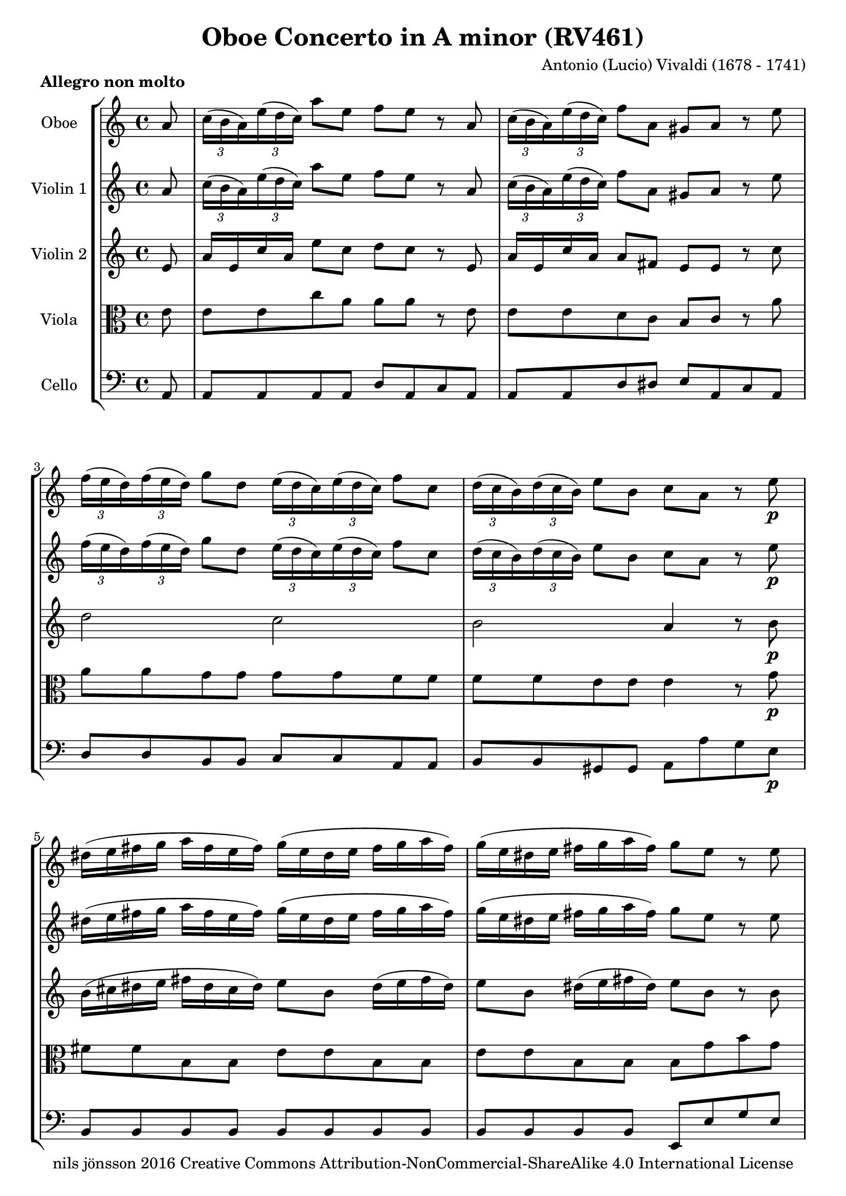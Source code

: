 % -*- coding: utf-8 -*-
\version "2.22.2"

%% additional definitions required by the score:
\language "english"


\header {
    title = "Oboe Concerto in A minor (RV461)"
    copyright =  "nils jönsson 2016 Creative Commons Attribution-NonCommercial-ShareAlike 4.0 International License"
    composer =  "Antonio (Lucio) Vivaldi (1678 - 1741)"
    encodingsoftware =  "Sibelius 7.0.0"
    encodingdate =  "2016-01-12"
    encodingdescription =  "Sibelius / MusicXML 2.0"
}

\layout {
    \context { \Score
        skipBars = ##t
        }
    }

DaCapo = \markup{ \bold\small {Da capo} }

Markup_MvI = { \time 4/4 \partial 8 r8 | s1*61 | r2. r8 -\DaCapo }

Solo_MvI = \relative a' {
    \time 4/4 \key c \major
    \partial 8 a8 | % 1
    \once \omit TupletBracket
    \times 2/3 { c16 ( b16 a16 ) }
    \once \omit TupletBracket
    \times 2/3  { e'16 ( d16 c16 ) }
    a'8 e8 f8 e8 r8 a,8 | % 2
    \once \omit TupletBracket
    \times 2/3  {
        c16 ( b16 a16 ) }
    \once \omit TupletBracket
    \times 2/3  {
        e'16 ( d16 c16 ) }
    f8 a,8 gs8 a8 r8 e'8 | % 3
    \once \omit TupletBracket
    \times 2/3  {
        f16 ( e16 d16 ) }
    \once \omit TupletBracket
    \times 2/3  {
        f16 ( e16 d16 ) }
    g8 d8 \once \omit TupletBracket
    \times 2/3  {
        e16 ( d16 c16 ) }
    \once \omit TupletBracket
    \times 2/3  {
        e16 ( d16 c16 ) }
    f8 c8 | % 4
    \once \omit TupletBracket
    \times 2/3  {
        d16 ( c16 b16 ) }
    \once \omit TupletBracket
    \times 2/3  {
        d16 ( c16 b16 ) }
    e8 b8 c8 a8 r8 e'8 -\p | % 5
    ds16 ( e16 fs16 g16 a16 fs16 e16 fs16 ) g16 ( e16 ds16 e16 fs16 g16
    a16 fs16 ) | % 6
    g16 ( e16 ds16 e16 fs16 g16 a16 fs16 ) g8 e8 r8 e8 | % 7
    cs16 ( d16 e16 f16 g16 e16 d16 e16 ) f16 ( d16 cs16 d16 e16 f16 g16
    e16 ) | % 8
    f16 ( d16 cs16 d16 e16 f16 g16 e16 ) f8 d8 r8 a8 -\f | % 9
    \once \omit TupletBracket
    \times 2/3  {
        b16 ( a16 g16 ) }
    \once \omit TupletBracket
    \times 2/3  {
        d'16 ( c16 b16 ) }
    g'8 g,8 \once \omit TupletBracket
    \times 2/3  {
        a16 ( g16 f16 ) }
    \once \omit TupletBracket
    \times 2/3  {
        c'16 ( b16 a16 ) }
    f'8 a,8 | \barNumberCheck #10
    \once \omit TupletBracket
    \times 2/3  {
        gs16 ( fs16 e16 ) }
    \once \omit TupletBracket
    \times 2/3  {
        b'16 ( a16 gs16 ) }
    e'8 b8 c16 c8 e16 c16 c8 e16 | % 11
    c16 c8 e16 c16 c8 e16 gs16 a16 b16 d,16 b16 c16 d16 gs,16 | % 12
    c8 a'8 b,8 gs'8 a4 \fermata -\markup{ \tiny {Fine} } r8 e8 -\markup{
        \tiny\italic {solo} } | % 13
    \once \omit TupletBracket
    \times 2/3  {
        c16 b16 a16 }
    \once \omit TupletBracket
    \times 2/3  {
        e'16 d16 c16 }
    a'8 e8 \once \omit TupletBracket
    \times 2/3  {
        f16 a16 g16 }
    \once \omit TupletBracket
    \times 2/3  {
        f16 e16 d16 }
    \once \omit TupletBracket
    \times 2/3  {
        f16 a16 g16 }
    \once \omit TupletBracket
    \times 2/3  {
        f16 e16 d16 }
    | % 14
    \once \omit TupletBracket
    \times 2/3  {
        e16 g16 f16 }
    \once \omit TupletBracket
    \times 2/3  {
        e16 d16 c16 }
    \once \omit TupletBracket
    \times 2/3  {
        e16 g16 f16 }
    \once \omit TupletBracket
    \times 2/3  {
        e16 d16 c16 }
    \once \omit TupletBracket
    \times 2/3  {
        d16 f16 e16 }
    \once \omit TupletBracket
    \times 2/3  {
        d16 c16 b16 }
    \once \omit TupletBracket
    \times 2/3  {
        d16 f16 e16 }
    \once \omit TupletBracket
    \times 2/3  {
        d16 c16 b16 }
    | % 15
    c8 a8 r8 e'8 \once \omit TupletBracket
    \times 2/3  {
        c16 b16 a16 }
    \once \omit TupletBracket
    \times 2/3  {
        e'16 d16 c16 }
    a'8 e8 | % 16
    \once \omit TupletBracket
    \times 2/3  {
        f16 g16 a16 }
    a8 r8 d,8 \once \omit TupletBracket
    \times 2/3  {
        e16 f16 g16 }
    g8 r8 c,8 | % 17
    \once \omit TupletBracket
    \times 2/3  {
        d16 e16 f16 }
    f8 r8 b,8 c16 a16 a'4. ( | % 18
    a16 ) g16 fs16 e16 fs16 e16 ds16 cs16 ds16 b16 b'4. ( | % 19
    b16 ) a16 g16 fs16 g16 fs16 e16 ds16 e16 g16 fs8 ( fs16 ) a16 g16 fs16
    | \barNumberCheck #20
    g16 e16 ds8 ( ds16 ) fs16 e16 ds16 e16 c16 b8 ( b16 ) a16 g16 fs16 | % 21
    g8 e8 r4 r2 | % 22
    d'16 e16 f16 g16 a16 f16 e16 d16 g,16 a16 bf16 c16 d16 bf16 a16 g16
    | % 23
    c16 d16 e16 f16 g16 e16 d16 c16 f,16 g16 a16 bf16 c16 a16 g16 f16 | % 24
    bf16 c16 d16 e16 f16 d16 c16 bf16 e,16 f16 g16 a16 bf16 g16 f16 e16
    | % 25
    a16 b16 cs16 d16 e16 cs16 b16 a16 f'16 e16 d8 r8 d8 | % 26
    \once \omit TupletBracket
    \times 2/3  {
        cs16 b16 a16 }
    f'8 \once \omit TupletBracket
    \times 2/3  {
        e16 d16 cs16 }
    d8 \once \omit TupletBracket
    \times 2/3  {
        cs16 b16 a16 }
    f'8 \once \omit TupletBracket
    \times 2/3  {
        e16 d16 cs16 }
    d8 | % 27
    \once \omit TupletBracket
    \times 2/3  {
        cs16 b16 a16 }
    r8 r8 a'8 \once \omit TupletBracket
    \times 2/3  {
        bf16 a16 g16 }
    \once \omit TupletBracket
    \times 2/3  {
        a16 g16 f16 }
    \once \omit TupletBracket
    \times 2/3  {
        g16 f16 e16 }
    \once \omit TupletBracket
    \times 2/3  {
        f16 e16 d16 }
    | % 28
    \once \omit TupletBracket
    \times 2/3  {
        cs16 b16 a16 }
    \once \omit TupletBracket
    \times 2/3  {
        f'16 e16 d16 }
    cs8. d16 d8 -\markup{ \tiny\italic {Tutti} } \once \omit
    TupletBracket
    \times 2/3  {
        a'16 g16 f16 }
    d'8 a8 | % 29
    bf8 a8 r8 d,8 \once \omit TupletBracket
    \times 2/3  {
        f16 e16 d16 }
    \once \omit TupletBracket
    \times 2/3  {
        a'16 g16 f16 }
    bf8 d,8 | \barNumberCheck #30
    cs8 d8 r8 a'8 \once \omit TupletBracket
    \times 2/3  {
        bf16 a16 g16 }
    \once \omit TupletBracket
    \times 2/3  {
        bf16 a16 g16 }
    c8 g8 | % 31
    \once \omit TupletBracket
    \times 2/3  {
        a16 g16 f16 }
    \once \omit TupletBracket
    \times 2/3  {
        a16 g16 f16 }
    bf8 f8 \once \omit TupletBracket
    \times 2/3  {
        g16 f16 e16 }
    \once \omit TupletBracket
    \times 2/3  {
        g16 f16 e16 }
    a8 e8 | % 32
    f16 f8 a16 f16 f8 a16 f16 f8 a16 f16 f8 a16 | % 33
    e16 f16 g16 cs,16 g'16 a16 bf16 e,16 f8 d8 e8 cs8 | % 34
    d4 f4 ( -\markup{ \tiny\italic {solo} } f16 ) e16 d16 c16 bf16 a16 g16
    f16 | % 35
    e4 g'4 ( g16 ) f16 e16 d16 cs16 b16 a16 g16 | % 36
    f4 a'4 ( a16 ) g16 f16 e16 d16 c16 bf16 a16 | % 37
    bf4 bf'4 ( bf16 ) a16 g16 f16 e16 d16 c16 bf16 | % 38
    a16 g16 f8 c'4 \once \omit TupletBracket
    \times 2/3  {
        f,16 a16 bf16 }
    \once \omit TupletBracket
    \times 2/3  {
        c16 bf16 a16 }
    \once \omit TupletBracket
    \times 2/3  {
        f16 a16 bf16 }
    \once \omit TupletBracket
    \times 2/3  {
        c16 bf16 a16 }
    | % 39
    \once \omit TupletBracket
    \times 2/3  {
        f16 bf16 c16 }
    \once \omit TupletBracket
    \times 2/3  {
        d16 c16 bf16 }
    \once \omit TupletBracket
    \times 2/3  {
        f16 bf16 c16 }
    \once \omit TupletBracket
    \times 2/3  {
        d16 c16 bf16 }
    \once \omit TupletBracket
    \times 2/3  {
        e,16 g16 a16 }
    \once \omit TupletBracket
    \times 2/3  {
        bf16 a16 g16 }
    \once \omit TupletBracket
    \times 2/3  {
        e16 g16 a16 }
    \once \omit TupletBracket
    \times 2/3  {
        bf16 a16 g16 }
    | \barNumberCheck #40
    \once \omit TupletBracket
    \times 2/3  {
        e16 a16 bf16 }
    \once \omit TupletBracket
    \times 2/3  {
        c16 bf16 a16 }
    \once \omit TupletBracket
    \times 2/3  {
        e16 a16 bf16 }
    \once \omit TupletBracket
    \times 2/3  {
        c16 bf16 a16 }
    \once \omit TupletBracket
    \times 2/3  {
        d,16 f16 g16 }
    \once \omit TupletBracket
    \times 2/3  {
        a16 g16 f16 }
    \once \omit TupletBracket
    \times 2/3  {
        d16 f16 g16 }
    \once \omit TupletBracket
    \times 2/3  {
        a16 g16 f16 }
    | % 41
    \once \omit TupletBracket
    \times 2/3  {
        d16 g16 a16 }
    \once \omit TupletBracket
    \times 2/3  {
        bf16 a16 g16 }
    \once \omit TupletBracket
    \times 2/3  {
        d16 g16 a16 }
    \once \omit TupletBracket
    \times 2/3  {
        bf16 a16 g16 }
    \once \omit TupletBracket
    \times 2/3  {
        c,16 d16 e16 }
    \once \omit TupletBracket
    \times 2/3  {
        e16 f16 g16 }
    \once \omit TupletBracket
    \times 2/3  {
        g16 a16 bf16 }
    \once \omit TupletBracket
    \times 2/3  {
        bf16 c16 d16 }
    | % 42
    \once \omit TupletBracket
    \times 2/3  {
        e16 f16 g16 }
    \once \omit TupletBracket
    \times 2/3  {
        g16 a16 bf16 }
    \once \omit TupletBracket
    \times 2/3  {
        bf16 a16 g16 }
    \once \omit TupletBracket
    \times 2/3  {
        g16 f16 e16 }
    a8 f8 r8 c8 | % 43
    f32 g32 a8. ( a16 ) g32 f32 e32 d32 c32 bf32 a8. g32 f32 g4 | % 44
    f8 -\markup{ \tiny\italic {Tutti} } \once \omit TupletBracket
    \times 2/3  {
        c'16 bf16 a16 }
    f'8 c8 d8 c8 r8 f,8 | % 45
    \once \omit TupletBracket
    \times 2/3  {
        a16 g16 f16 }
    \once \omit TupletBracket
    \times 2/3  {
        c'16 bf16 a16 }
    d8 f,8 e8 f8 r8 f'8 | % 46
    \once \omit TupletBracket
    \times 2/3  {
        f16 e16 d16 }
    \once \omit TupletBracket
    \times 2/3  {
        f16 e16 d16 }
    g8 d8 \once \omit TupletBracket
    \times 2/3  {
        e16 d16 c16 }
    \once \omit TupletBracket
    \times 2/3  {
        e16 d16 c16 }
    f8 c8 | % 47
    \once \omit TupletBracket
    \times 2/3  {
        d16 c16 b16 }
    \once \omit TupletBracket
    \times 2/3  {
        d16 c16 b16 }
    e8 b8 c8 a8 r8 -\markup{ \tiny\italic {solo} } e'8 | % 48
    e32 a,32 b32 c32 d32 e32 fs32 gs32 a8 e8 f8 e8 r8 a,8 | % 49
    gs32 e32 fs32 gs32 a32 b32 c32 d32 e8 b8 c8 a8 r8 e'8 |
    \barNumberCheck #50
    f16 g16 a16 f16 e8 d8 e16 f16 g16 e16 d8 c8 | % 51
    d16 e16 f16 d16 c8 b8 c16 a16 d16 b16 c16 a16 d16 b16 | % 52
    c16 a16 f'16 d16 e16 c16 d16 b16 c16 a16 f'16 d16 e16 c16 d16 b16 | % 53
    c8 a8 r8 a'8 ds,2 | % 54
    \once \omit TupletBracket
    \times 2/3  {
        e16 fs16 g16 }
    \once \omit TupletBracket
    \times 2/3  {
        g16 a16 b16 }
    b8 r8 cs,2 | % 55
    \once \omit TupletBracket
    \times 2/3  {
        d16 e16 f16 }
    \once \omit TupletBracket
    \times 2/3  {
        f16 g16 a16 }
    a8 r8 b,2 | % 56
    \once \omit TupletBracket
    \times 2/3  {
        c16 d16 e16 }
    \once \omit TupletBracket
    \times 2/3  {
        e16 f16 g16 }
    g8 r8 a,2 | % 57
    \once \omit TupletBracket
    \times 2/3  {
        b16 c16 d16 }
    \once \omit TupletBracket
    \times 2/3  {
        d16 e16 f16 }
    \once \omit TupletBracket
    \times 2/3  {
        f16 e16 d16 }
    \once \omit TupletBracket
    \times 2/3  {
        d16 c16 b16 }
    c16 e8. d16 f8. | % 58
    e16 a8. gs16 b8. \once \omit TupletBracket
    \times 2/3  {
        c,16 b16 a16 }
    \once \omit TupletBracket
    \times 2/3  {
        f'16 e16 d16 }
    \once \omit TupletBracket
    \times 2/3  {
        c16 b16 a16 }
    \once \omit TupletBracket
    \times 2/3  {
        f'16 e16 d16 }
    | % 59
    \once \omit TupletBracket
    \times 2/3  {
        c16 b16 a16 }
    \once \omit TupletBracket
    \times 2/3  {
        f'16 e16 d16 }
    c8 ( b8 ) a4 r8 e'8 | \barNumberCheck #60
    ds16 ds16 e16 ds16 d16 d16 e16 d16 cs16 cs16 d16 cs16 c16 c16 d16 c16
    | % 61
    \once \omit TupletBracket
    \times 2/3  { b16 e,16 fs16 }
    \once \omit TupletBracket
    \times 2/3  { gs16 fs16 e16 }
    \once \omit TupletBracket
    \times 2/3  { d'16 b16 c16 }
    \once \omit TupletBracket
    \times 2/3  { d16 c16 b16 }
    c32 a32 b32 c32 d32 e32 fs32 gs32 a32 a,32 b32 c32 d32 e32 fs32 gs32
    a8 a,16 b16 b4 a4 r8
}

Solo_MvII = \relative c'' {
    \time 3/4 c8 -.  g8 -. g8 -. c8 -. c8 -. e8 -. r8 d8 d8
    b8 b8 f'8 r8 e8 e8 c8 c8 bf'8 r8 a8 a8 f8 f8 c'8 b2. \fermata |
    r8 d,,8 -\p d8 g8 g8 b8 r8 e,8 e8 g8 g8 c8 r8 d,8 d8 g8 g8 b8 r8 c8 -\f d4 b4
    c4 r8 g'16 f16 e4 d4 r8 f16 e16 d4 c4 r8 e16 d16 c4 b32 ( c32 d8. )
    f32 ( g32 a8. ) d,32 ( e32 f8. ) e8 c32 b32 c32 d32 e16 f16 g16 a16
    b16 c16 e,8 d8 ( d32 ) e32 fs32 g32 a16 g16 fs16 e16 d16 c16 b16 a16
    b16 g8 b16 d16 b8 d16 g16 d8 g16 e16 c8 e16 a16 e8 a16 c16 a8 c16
    fs,16 d8 fs16 a16 d,8 a'16 fs16 c8 a'16 g8 ( g32 ) d32 e32 fs32 g8 (
    g32 ) d32 e32 fs32 g8 ( g32 ) d32 e32 fs32 g16 b,16 a16 g16 a4. g8 g4
    r8 d'8 d8 ( d32 ) c32 d32 e32 c4 r8 c8 c8 ( c32 ) b32 c32 d32 b4 r8
    b8 b8 ( b32 ) a32 b32 c32 a4 r16 a16 d16 e16 f16 d16 b16 a16 gs8 (
    gs32 ) fs32 gs32 a32 b8 ( b32 ) a32 b32 c32 d8. c32 b32 c32 b32 a8.
    r16 a16 a16 c16 c16 e16 e16 f16 f16 g16 a16 g16 f16 e16 d16 c16 b16
    d16 e16 f16 e16 c16 c8 r16 c32 d32 e16 d32 c32 g'16 e16 d16 c16 d16
    b16 b8 r16 b32 c32 d16 c32 b32 g'16 d16 c16 b16 e16 c16 c8 g'16 c,16
    c8 g'16 bf,16 bf8 a4 \times 2/3 {
        r16 a16 ( b16 }
    \once \omit TupletBracket
    \times 2/3  {
        c16 d16 e16 }
    \once \omit TupletBracket
    \times 2/3  {
        f16 g16 a16 ) }
    a8 \once \omit TupletBracket
    \times 2/3  {
        b,16 a16 g16 }
    \once \omit TupletBracket
    \times 2/3  {
        d'16 c16 b16 }
    \once \omit TupletBracket
    \times 2/3  {
        f'16 e16 d16 }
    \once \omit TupletBracket
    \times 2/3  {
        d16 c16 b16 }
    \once \omit TupletBracket
    \times 2/3  {
        b16 a16 g16 }
    \once \omit TupletBracket
    \times 2/3  {
        f'16 e16 d16 }
    e8 d8 c2 ( c32 ) d32 e32 f32 g16 c,16 d4. c8 c8 g8 g8 c8 c8 e8 r8 d8
    d8 b8 b8 f'8 e4 f4 d4 c2. \fermata \bar "|."
}

Markup_MvIII = { \time 4/4 s1*65 r2 r2-\DaCapo }

Solo_MvIII = \relative a' {
    \time 4/4  a16 b16 c16 b16 a8 r8 c16 d16
    e16 d16 c8 r8 a'8 c,8 a8 a'8 gs32 ( a32 b8. ) d,32 ( e32 f8. ) b,32
    ( c32 d8. ) gs,32 ( a32 b8. ) c8 e8 a4 r8 e8 a8 e8 f16 g16 f16 g16 f16
    a16 g16 f16 e16 f16 e16 f16 e16 g16 f16 e16 d16 e16 d16 e16 d16 f16
    e16 d16 c8 a8 c8 b16 a16 e'8 e,8 gs8 fs16 e16 a8 a,8 c8 b16 a16 e'4
    r4 f'8 e8 r4 d8 e8 r4 d8 c8 r4 b8 c8 r4 f16 e16 d16 c16 d16 c16 b16
    a16 f'16 e16 d16 c16 d16 c16 b16 a16 d,8 r8 e8 r8 a,4 \fermata r4
    -\markup{ \tiny {Fine} } a'2. ( -\markup{ \tiny\italic {solo} } a16
    ) c16 b16 a16 b2. ( b16 ) d16 c16 b16 c4 ( c16 ) e16 d16 c16 d4 ( d16
    ) f16 e16 d16 e8 a,8 r8 a'8 e8 d16 c16 d8 c16 b16 c8 a8 r8 a'8 e8 d16
    c16 d8 c16 b16 c8 a8 r8 e'8 f2 ( f16 ) g16 a16 g16 a16 f16 e16 d16 e2
    ( e16 ) f16 g16 f16 g16 e16 d16 c16 b16 c16 d16 e16 f8 e16 d16 e16 d16
    c8 r8 g8 a2 c2 f16 e16 d16 c16 d16 c16 b16 a16 b2 d2 g16 f16 e16 d16
    e16 d16 c16 b16 c2 e2 a16 g16 f16 e16 f16 e16 d16 c16 b8 g8 r8 d'8
    ef16 d16 c4. b16 a16 g4. f'16 ef16 d4. \grace { f8 ( } {} ef8 ) d16
    c16 \grace { ef8 ( } {} d8 ) c16 b16 c16 -\markup{ \tiny\italic
        {Tutti} } d16 e16 d16 c8 r8 e16 f16 g16 f16 e8 r8 c'8 e,8 c8 c'8
    b32 ( c32 d8. ) f,32 ( g32 a8. ) d,32 ( e32 f8. ) b,32 ( c32 d8. ) e8
    g8 c4 r8 g8 c8 g8 a8 g8 r4 f8 g8 r4 f8 e8 r4 d8 e8 r4 c16 b16 a16 g16
    a16 g16 f16 e16 c'16 b16 a16 g16 a16 g16 f16 e16 f8 r8 g8 r8 c,4 r16
    g''16 -\markup{ \tiny\italic {solo} } f16 g16 e16 f16 d16 e16 c16 e16
    d16 c16 d8 g,8 r16 d'16 c16 d16 b16 c16 a16 b16 g16 a16 f16 g16 e8 c8
    r16 g''16 f16 g16 e16 f16 d16 e16 cs16 d16 b16 cs16 a8 bf'8 a16 g16
    f16 e16 f16 e16 d8 r8 a8 bf2 ~ bf8 c32 d32 e32 f32 g16 f16 e16 d16
    cs2 ( cs8 ) d32 e32 f32 g32 a16 g16 f16 e16 d2 ( d8 ) e32 f32 g32 a32
    bf16 g16 e16 d16 cs8. a16 e'8. cs16 g'8. e16 bf'8. g16 f16 g16 a16 g16
    a16 f16 e16 d16 e16 f16 g16 f16 g16 e16 d16 cs16 d16 -\markup{
        \tiny\italic {Tutti} } e16 f16 e16 d8 r8 f16 g16 a16 g16 f8 r8
    d'8 f,8 d8 f8 e32 ( f32 g8. ) cs,32 ( d32 e8. ) a,32 ( b32 cs8. ) e32
    ( f32 g8. ) f16 g16 f16 g16 f16 a16 g16 f16 e16 f16 e16 f16 e16 g16
    f16 e16 d16 e16 d16 e16 d16 f16 e16 d16 cs8 a8 cs8 b16 a16 d8 d,8 f8
    e16 d16 a'8 a,8 cs8 b16 a16 d8 g8 a8 a,8 d4 r8 e'8 -\markup{
        \tiny\italic {solo} } a,16 b16 c16 b16 a8 r8 c16 d16 e16 d16 c8
    r8 a'8 e8 c8 b16 a16 gs16 fs16 e8 r8 b'8 cs16 a16 g16 a16 cs16 a16 g16
    a16 d16 a16 g16 a16 d16 a16 g16 a16 b16 g16 f16 g16 b16 g16 f16 g16
    c16 g16 f16 g16 c16 g16 f16 g16 a16 fs16 e16 fs16 a16 fs16 e16 fs16
    b16 fs16 e16 fs16 b16 fs16 e16 fs16 gs16 e16 d16 e16 gs16 e16 d16 e16
    a16 b16 c16 d16 e8 r8 f2 ( f8 ) a8 f8 e16 d16 c16 b16 a8 r4 c2 ( c8
    ) e8 c8 b16 a16 gs16 fs16 e8 r8 b'8 c8 e4 d16 c16 b8 d4 c16 b16 c8 e4
    d16 c16 f8 a4 g16 f16 e8 e4 e4 d4 c16 b16 c16 a16 b16 c16 d16 e16 fs16
    gs16 a8 a,8 b4 | % 63
    a4 r8 e'8 f2 | % 64
    e2 ds2 | % 65
    e8 f8 \grace { e8 ( } {} d8 ) c16 b16 c8 b16 a16 b4 | % 66
    a4 r4 r2 \bar "||"
}

ViolinI_MvI =  \relative a' {
    \time 4/4 \key c \major
    \partial 8 a8 | % 1
    \once \omit TupletBracket
    \times 2/3  {
        c16 ( b16 a16 ) }
    \once \omit TupletBracket
    \times 2/3  {
        e'16 ( d16 c16 ) }
    a'8 e8 f8 e8 r8 a,8 | % 2
    \once \omit TupletBracket
    \times 2/3  {
        c16 ( b16 a16 ) }
    \once \omit TupletBracket
    \times 2/3  {
        e'16 ( d16 c16 ) }
    f8 a,8 gs8 a8 r8 e'8 | % 3
    \once \omit TupletBracket
    \times 2/3  {
        f16 ( e16 d16 ) }
    \once \omit TupletBracket
    \times 2/3  {
        f16 ( e16 d16 ) }
    g8 d8 \once \omit TupletBracket
    \times 2/3  {
        e16 ( d16 c16 ) }
    \once \omit TupletBracket
    \times 2/3  {
        e16 ( d16 c16 ) }
    f8 c8 | % 4
    \once \omit TupletBracket
    \times 2/3  {
        d16 ( c16 b16 ) }
    \once \omit TupletBracket
    \times 2/3  {
        d16 ( c16 b16 ) }
    e8 b8 c8 a8 r8 e'8 -\p | % 5
    ds16 ( e16 fs16 g16 a16 fs16 e16 fs16 ) g16 ( e16 ds16 e16 fs16 g16
    a16 fs16 ) | % 6
    g16 ( e16 ds16 e16 fs16 g16 a16 fs16 ) g8 e8 r8 e8 | % 7
    cs16 ( d16 e16 f16 g16 e16 d16 e16 ) f16 ( d16 cs16 d16 e16 f16 g16
    e16 ) | % 8
    f16 ( d16 cs16 d16 e16 f16 g16 e16 ) f8 d8 r8 a8 -\f | % 9
    \once \omit TupletBracket
    \times 2/3  {
        b16 ( a16 g16 ) }
    \once \omit TupletBracket
    \times 2/3  {
        d'16 ( c16 b16 ) }
    g'8 g,8 \once \omit TupletBracket
    \times 2/3  {
        a16 ( g16 f16 ) }
    \once \omit TupletBracket
    \times 2/3  {
        c'16 ( b16 a16 ) }
    f'8 a,8 | \barNumberCheck #10
    \once \omit TupletBracket
    \times 2/3  {
        gs16 ( fs16 e16 ) }
    \once \omit TupletBracket
    \times 2/3  {
        b'16 ( a16 gs16 ) }
    e'8 b8 c16 c8 e16 c16 c8 e16 | % 11
    c16 c8 e16 c16 c8 e16 gs16 a16 b16 d,16 b16 c16 d16 gs,16 | % 12
    c8 a'8 b,8 gs'8 a4 \fermata r4 | % 13
    R1*3 | % 16
    R1 | % 17
    r2 r8 e8 e8 e8 | % 18
    e4 r4 r8 ds8 ds8 ds8 | % 19
    ds4 r4 r8 fs8 fs4 | \barNumberCheck #20
    r8 ds8 ds4 r8 fs,8 fs4 | % 21
    e'16 e8 g16 e16 e8 g16 cs,16 cs8 e16 cs16 cs8 e16 | % 22
    d8 f,8 g8 a8 d,4 r4 | % 23
    g8 e8 f8 g8 c,4 r4 | % 24
    f8 d8 e8 f8 bf,4 r4 | % 25
    e8 cs8 d8 e8 f4 r4 | % 26
    e'8 f8 e8 f8 e8 f8 e8 f8 | % 27
    e4 r4 r2 | % 28
    r2 \once \omit TupletBracket
    \times 2/3  {
        f16 ( e16 d16 ) }
    \once \omit TupletBracket
    \times 2/3  {
        a'16 ( g16 f16 ) }
    d'8 a8 | % 29
    bf8 a8 r8 d,8 \once \omit TupletBracket
    \times 2/3  {
        f16 e16 d16 }
    \once \omit TupletBracket
    \times 2/3  {
        a'16 g16 f16 }
    bf8 d,8 | \barNumberCheck #30
    cs8 d8 r8 a'8 \once \omit TupletBracket
    \times 2/3  {
        bf16 a16 g16 }
    \once \omit TupletBracket
    \times 2/3  {
        bf16 a16 g16 }
    c8 g8 | % 31
    \once \omit TupletBracket
    \times 2/3  {
        a16 g16 f16 }
    \once \omit TupletBracket
    \times 2/3  {
        a16 g16 f16 }
    bf8 f8 \once \omit TupletBracket
    \times 2/3  {
        g16 f16 e16 }
    \once \omit TupletBracket
    \times 2/3  {
        g16 f16 e16 }
    a8 e8 | % 32
    f16 f8 a16 f16 f8 a16 f16 f8 a16 f16 f8 a16 | % 33
    e16 f16 g16 cs,16 g'16 a16 bf16 e,16 f8 d8 e8 cs8 | % 34
    d4 r4 r2 | % 35
    R1*3 | % 38
    c16 c8 f16 c16 c8 f16 c4 r4 | % 39
    d2 bf4 r4 | \barNumberCheck #40
    c2 a4 r4 | % 41
    bf2 g4 r4 | % 42
    r2 c16 c8 f16 c16 c8 f16 | % 43
    c4 r4 r2 | % 44
    \once \omit TupletBracket
    \times 2/3  {
        a16 g16 f16 }
    \once \omit TupletBracket
    \times 2/3  {
        c'16 bf16 a16 }
    f'8 c8 d8 c8 r8 f,8 | % 45
    \once \omit TupletBracket
    \times 2/3  {
        a16 g16 f16 }
    \once \omit TupletBracket
    \times 2/3  {
        c'16 bf16 a16 }
    d8 f,8 e8 f8 r8 f'8 | % 46
    \once \omit TupletBracket
    \times 2/3  {
        f16 e16 d16 }
    \once \omit TupletBracket
    \times 2/3  {
        f16 e16 d16 }
    g8 d8 \once \omit TupletBracket
    \times 2/3  {
        e16 d16 c16 }
    \once \omit TupletBracket
    \times 2/3  {
        e16 d16 c16 }
    f8 c8 | % 47
    \once \omit TupletBracket
    \times 2/3  {
        d16 c16 b16 }
    \once \omit TupletBracket
    \times 2/3  {
        d16 c16 b16 }
    e8 b8 c8 a8 r4 | % 48
    R1*5 | % 53
    r2 \once \omit TupletBracket
    \times 2/3  {
        fs'16 e16 ds16 }
    \once \omit TupletBracket
    \times 2/3  {
        ds16 cs16 b16 }
    \once \omit TupletBracket
    \times 2/3  {
        fs'16 e16 ds16 }
    \once \omit TupletBracket
    \times 2/3  {
        ds16 cs16 b16 }
    | % 54
    b'8 r8 r8 g8 \once \omit TupletBracket
    \times 2/3  {
        e16 d16 cs16 }
    \once \omit TupletBracket
    \times 2/3  {
        cs16 b16 a16 }
    \once \omit TupletBracket
    \times 2/3  {
        e'16 d16 cs16 }
    \once \omit TupletBracket
    \times 2/3  {
        cs16 b16 a16 }
    | % 55
    a'8 r8 r8 f8 \once \omit TupletBracket
    \times 2/3  {
        d16 c16 b16 }
    \once \omit TupletBracket
    \times 2/3  {
        b16 a16 g16 }
    \once \omit TupletBracket
    \times 2/3  {
        d'16 c16 b16 }
    \once \omit TupletBracket
    \times 2/3  {
        b16 a16 g16 }
    | % 56
    g'8 r8 r8 e8 \once \omit TupletBracket
    \times 2/3  {
        c16 b16 a16 }
    \once \omit TupletBracket
    \times 2/3  {
        a16 g16 f16 }
    \once \omit TupletBracket
    \times 2/3  {
        c'16 b16 a16 }
    \once \omit TupletBracket
    \times 2/3  {
        a16 g16 f16 }
    | % 57
    f'8 r8 r4 c8 c8 d8 d8 | % 58
    e8 c8 d8 d8 c8 d8 c8 d8 | % 59
    c8 d8 c8 b8 c4 r4 | \barNumberCheck #60
    R1*2 | r2. r8 \bar "||"
}
ViolinI_MvII = \relative c'' {
    \time 3/4 c8 -. g8 -. g8 -. c8 -. c8 -. e8 -. r8 d8 d8 b8 b8 f'8 r8
    e8 e8 c8 c8 bf'8 r8 a8 a8 f8 f8 c'8 b2. \fermata r8 -\p d,,8 d8 g8 g8
    b8 r8 e,8 e8 g8 g8 c8 r8 d,8 d8 g8 g8 b8 r8 c8 -\f d4 b4 c8 e8 e8 e8
    e8 e8 d8 d8 d8 d8 d8 d8 e8 g,8 g8 g8 g8 g8 b8 b8 b8 b8 b8 b8 g8 g8 g8
    g8 g8 g8 d'8 d8 d8 d8 d8 d8 d8 d8 d8 d8 d8 d8 e8 e8 e8 e8 c8 c8 a8 a8
    a8 a8 a8 a8 b8 b8 b8 b8 b8 b8 b8 b8 a8 a8 a8 a8 b8 b8 d8 d8 d8 d8 c8
    c8 c8 c8 c8 c8 b8 b8 b8 b8 b8 b8 a8 a8 a8 a8 d8 d8 b8 b8 b8 b8 b8 b8
    c8 c8 c8 c8 c8 c8 d8 d8 d8 d8 b8 b8 c8 c8 c8 c8 e8 e8 d8 d8 d8 d8 b8
    b8 g8 g8 g8 g8 g8 g8 a8 a8 a8 a8 a8 a8 b8 b8 b8 b8 b8 b8 g8 g8 g8 g8
    g8 g8 e'8 e8 d8 d8 d8 d8 c8 g8 g8 c8 c8 e8 r8 d8 d8 b8 b8 f'8 e4 f4
    d4 c2. \fermata \bar "|."
}
ViolinI_MvIII = \relative a' {
    \time 4/4  a16 b16 c16 b16 a8 r8 c16 d16 e16 d16 c8 r8 a'8 c,8 a8 a'8
    gs32 ( a32 b8. ) d,32 ( e32 f8. ) b,32 ( c32 d8. ) gs,32 ( a32 b8. )
    c8 e8 a4 r8 e8 a8 e8 f16 g16 f16 g16 f16 a16 g16 f16 e16 f16 e16 f16
    e16 g16 f16 e16 d16 e16 d16 e16 d16 f16 e16 d16 c8 a8 c8 b16 a16 e'8
    e,8 gs8 fs16 e16 a8 a,8 c8 b16 a16 e'4 r4 f'8 e8 r4 d8 e8 r4 d8 c8 r4
    b8 c8 r4 f16 e16 d16 c16 d16 c16 b16 a16 f'16 e16 d16 c16 d16 c16 b16
    a16 d,8 r8 e8 r8 a,4 \fermata r4 r8 c'8 c8 c8 c8 c8 c8 c8 r8 b8 b8 b8
    b8 b8 b8 b8 r8 c8 c8 c8 r8 a8 a8 a8 r8 c8 c8 c8 c8 c8 d8 b8 c8 c8 c8
    c8 c8 c8 d8 b8 c8 c8 c8 c8 r8 a8 a8 a8 b4 r4 r8 g8 g8 g8 a4 r4 r8 d8
    d8 d8 e4 r4 r8 a,8 a8 a8 r8 a8 a8 a8 r8 a8 a8 a8 r8 b8 b8 b8 r8 b8 b8
    b8 r8 b8 b8 b8 r8 c8 c8 c8 r8 c8 c8 c8 r8 c8 c8 c8 r8 b8 b8 b8 r8 ef8
    ef8 ef8 r8 d8 d8 d8 r8 d8 d8 d8 ef8 c8 d8 b8 c16 d16 e16 d16 c8 r8 e16
    f16 g16 f16 e8 r8 c'8 e,8 c8 c'8 b32 ( c32 d8. ) f,32 ( g32 a8. ) d,32
    ( e32 f8. ) b,32 ( c32 d8. ) e8 g8 c4 r8 g8 c8 g8 a8 g8 r4 f8 g8 r4
    f8 e8 r4 d8 e8 r4 c16 b16 a16 g16 a16 g16 f16 e16 c'16 b16 a16 g16 a16
    g16 f16 e16 f8 r8 g8 r8 c,4 r4 R1*3 r2 g'16 bf16 d16 bf16 g16 bf16 d16
    bf16 g4 r4 e16 a16 cs16 a16 e16 a16 cs16 a16 e4 r4 f16 a16 d16 a16 f16
    a16 d16 a16 f4 r4 r2 R1 r2 d'16 e16 f16 e16 d8 r8 f16 g16 a16 g16 f8
    r8 d'8 f,8 d8 f8 e32 ( f32 g8. ) cs,32 ( d32 e8. ) a,32 ( b32 cs8. )
    e32 ( f32 g8. ) f16 g16 f16 g16 f16 a16 g16 f16 e16 f16 e16 f16 e16
    g16 f16 e16 d16 e16 d16 e16 d16 f16 e16 d16 cs8 a8 cs8 b16 a16 d8 d,8
    f8 e16 d16 a'8 a,8 cs8 b16 a16 d8 g8 a8 a,8 d4 r4 R1*2 e'8 r8 e8 r8
    f8 r8 f8 r8 d8 r8 d8 r8 e8 r8 e8 r8 c8 r8 c8 r8 ds8 r8 ds8 r8 b8 r8
    b8 r8 c8 r8 c8 r8 r8 a8 a8 a8 r8 a8 a8 a8 r8 c8 c8 c8 r8 c8 c8 c8 r8
    c8 c8 c8 r8 b8 b8 b8 R1*3 | % 62
    R1 | % 63
    r4 r8 e8 f8 f8 f8 f8 | % 64
    e8 e8 e8 e8 ds8 ds8 ds8 ds8 | % 65
    e8 e8 e8 e8 e8 c8 b8 b8 | % 66
    c4 r4 r2 \bar "||"
}

ViolinII_MvI =  \relative e' {
    \time 4/4 \key c \major \partial 8 e8 | % 1
    a16 e16 c'16 a16 e'8 c8 d8 c8 r8 e,8 | % 2
    a16 e16 c'16 a16 a8 fs8 e8 e8 r8 c'8 | % 3
    d2 c2 | % 4
    b2 a4 r8 b8 -\p | % 5
    b16 ( cs16 ds16 e16 fs16 ds16 cs16 ds16 ) e8 b8 ds16 ( e16 fs16 ds16
    ) | % 6
    e8 b8 ds16 ( e16 fs16 ds16 ) e8 b8 r8 b8 | % 7
    a16 ( b16 cs16 d16 e16 cs16 b16 cs16 ) d8 a8 cs16 ( d16 e16 cs16 ) | % 8
    d8 a8 cs16 ( d16 e16 cs16 ) d8 a8 r8 f'8 -\f | % 9
    d16 b16 b16 g16 c8 c8 c16 a16 a16 f16 b8 b8 | \barNumberCheck #10
    b16 gs16 gs16 e16 b'8 e8 a,16 a8 c16 a16 a8 c16 | % 11
    a16 a8 c16 a16 a8 c16 b16 c16 d16 b16 gs16 a16 b16 e,16 | % 12
    e8 c'8 b8 b8 c4 \fermata r4 | % 13
    R1*3 | % 16
    R1 | % 17
    r2 r8 c8 c8 c8 | % 18
    c4 r4 r8 fs,8 fs8 fs8 | % 19
    fs4 r4 r8 ds'8 ds4 | \barNumberCheck #20
    r8 b8 b4 r8 ds,8 ds4 | % 21
    b'16 b8 e16 b16 b8 e16 e16 e8 g16 e16 e8 g16 | % 22
    f8 d,8 e8 f8 bf,4 r4 | % 23
    e8 c8 d8 e8 a,4 r4 | % 24
    d8 bf8 c8 d8 g,4 r4 | % 25
    cs8 a8 b8 cs8 d4 r4 | % 26
    cs'8 d8 cs8 d8 cs8 d8 cs8 d8 | % 27
    cs4 r4 r2 | % 28
    r2 a'16 f16 f16 d16 a'8 f8 | % 29
    g8 f8 r8 a8 a16 f16 f16 d16 d8 bf8 | \barNumberCheck #30
    a8 a8 r8 f'8 g2 | % 31
    f2 e2 | % 32
    d16 d8 f16 d16 d8 f16 d16 d8 f16 d16 d8 f16 | % 33
    cs16 d16 e16 a,16 e'16 f16 g16 cs,16 d8 f,8 g8 e8 | % 34
    f4 r4 r2 | % 35
    R1*3 | % 38
    a16 a8 c16 a16 a8 c16 a4 r4 | % 39
    bf2 g4 r4 | \barNumberCheck #40
    a2 f4 r4 | % 41
    g2 e4 r4 | % 42
    r2 a16 a8 c16 a16 a8 c16 | % 43
    a4 r4 r2 | % 44
    f16 c16 a'16 f16 c'8 a8 bf8 a8 r8 c,8 | % 45
    f16 c16 a'16 f16 f8 d8 c8 c8 r8 c'8 | % 46
    d2 c2 | % 47
    b2 a4 r4 | % 48
    R1*5 | % 53
    r2 ds16 b16 b16 fs16 ds'16 b16 b16 fs16 | % 54
    e8 e8 e8 e8 cs'16 a16 a16 e16 cs'16 a16 a16 e16 | % 55
    d8 d8 d8 d8 b'16 g16 g16 d16 b'16 g16 g16 d16 | % 56
    c8 c8 c8 c8 a'16 f16 f16 c16 a'16 f16 f16 c16 | % 57
    b8 r8 r4 e8 e8 gs8 b8 | % 58
    c8 a8 b8 gs8 e8 f8 e8 f8 | % 59
    e8 e16 a16 a8 gs8 e4 r4 | \barNumberCheck #60
    R1*2 | r2. r8 \bar "||"
}

ViolinII_MvII = \relative g' {
    \time 3/4  g8 -. e8 -. e8 -. g8 -. g8 -. c8 -. r8 b8 b8 g8 g8 d'8 r8
    c8 c8 g8 g8 g'8 r8 f8 f8 c8 c8 f8 f2. \fermata r8 -\p b,,8 b8 d8 d8
    g8 r8 c,8 c8 e8 e8 g8 r8 b,8 b8 d8 d8 g8 r8 e'8 -\f f4 d4 c8 g8 g8 g8
    g8 g8 b8 b8 b8 b8 b8 b8 g8 e8 e8 e8 e8 e8 d8 d8 d8 d8 d8 d8 e8 e8 e8
    e8 e8 e8 a8 a8 a8 a8 a8 a8 b8 b8 b8 b8 b8 b8 g8 g8 a8 a8 a8 a8 fs8
    fs8 fs8 fs8 fs8 fs8 d8 d8 d8 d8 d8 d8 d8 d8 fs8 fs8 fs8 fs8 d8 d8 b'8
    b8 b8 b8 a8 a8 a8 a8 a8 a8 g8 g8 g8 g8 g8 g8 fs8 fs8 fs8 fs8 f8 f8
    gs8 gs8 gs8 gs8 gs8 gs8 e8 e8 e8 e8 e8 c'8 b8 b8 b8 b8 g8 g8 e8 e8 e8
    e8 c'8 c8 b8 b8 b8 b8 g8 g8 e8 e8 e8 e8 e8 e8 c8 c8 c8 c8 c8 a'8 d,8
    d8 d8 d8 d8 b'8 e,8 e8 e8 e8 e8 e8 g8 g8 b8 b8 b8 b8 g8 e8 e8 g8 g8
    c8 r8 b8 b8 g8 g8 d'8 c4 d4 b4 c2. \fermata \bar "|."
}
ViolinII_MvIII = \relative a' {
    \time 4/4  r2 a16 b16 c16 b16 a8 r8 c16 d16 e16 d16 c8 r8 e32 ( fs32
    gs8. ) b,32 ( c32 d8. ) gs,32 ( a32 b8. ) e,32 ( fs32 gs8. ) a4 r8
    e'8 a4 r8 c,8 d16 e16 d16 e16 d16 f16 e16 d16 c16 d16 c16 d16 c16 e16
    d16 c16 b16 c16 b16 c16 b16 d16 c16 b16 a8 a8 c8 b16 a16 e'8 e,8 gs8
    fs16 e16 a8 a,8 c8 b16 a16 e'4 r4 d'8 c8 r4 b8 c8 r4 b8 a8 r4 gs8 a8
    r4 f'16 e16 d16 c16 d16 c16 b16 a16 f'16 e16 d16 c16 d16 c16 b16 a16
    d,8 r8 e8 r8 a,4 \fermata r4 r8 e'8 e8 e8 e8 e8 e8 e8 r8 e8 e8 e8 e8
    e8 e8 e8 r8 e8 e8 e8 r8 f8 f8 f8 r8 e8 e8 e8 e8 a8 b8 gs8 e8 e8 e8 e8
    e8 a8 b8 gs8 e8 e8 e8 e8 r8 f8 f8 f8 d4 r4 r8 e8 e8 e8 c4 r4 r8 b'8
    b8 b8 g4 r4 r8 c,8 c8 c8 r8 c8 c8 c8 r8 d8 d8 d8 r8 d8 d8 d8 r8 d8 d8
    d8 r8 e8 e8 e8 r8 e8 e8 e8 r8 e8 e8 e8 r8 f8 f8 a8 r8 d,8 d8 d8 r8 g8
    g8 g8 r8 b8 b8 b8 r8 b8 b8 b8 g8 ef8 f8 d8 e4 r4 c'16 d16 e16 d16 c8
    r8 e16 f16 g16 f16 e8 r8 g32 ( a32 b8. ) d,32 ( e32 f8. ) b,32 ( c32
    d8. ) g,32 ( a32 b8. ) c4 r8 g'8 c4 r8 e,8 f8 e8 r4 d8 e8 r4 d8 c8 r4
    b8 c8 r4 c16 b16 a16 g16 a16 g16 f16 e16 c'16 b16 a16 g16 a16 g16 f16
    e16 f8 r8 g8 r8 c,4 r4 R1*3 r2 d16 g16 bf16 g16 d16 g16 bf16 g16 d4
    r4 cs16 e16 a16 e16 cs16 e16 a16 e16 cs4 r4 d16 f16 a16 f16 d16 f16
    a16 f16 d4 r4 r2 R1*2 d'16 e16 f16 e16 d8 r8 f16 g16 a16 g16 f8 r8
    cs32 ( d32 e8. ) a,32 ( b32 cs8. ) cs32 ( d32 e8. ) cs32 ( d32 e8. )
    d16 e16 d16 e16 d16 f16 e16 d16 c16 d16 c16 d16 c16 e16 d16 c16 b16
    c16 b16 c16 b16 d16 c16 b16 a8 a8 cs8 b16 a16 d8 d,8 f8 e16 d16 a'8
    a,8 cs8 b16 a16 d8 g8 a8 a,8 d4 r4 R1*2 cs'8 r8 cs8 r8 d8 r8 d8 r8 b8
    r8 b8 r8 c8 r8 c8 r8 a8 r8 a8 r8 b8 r8 b8 r8 gs8 r8 gs8 r8 a8 r8 a8
    r8 r8 f8 f8 f8 r8 f8 f8 f8 r8 e8 e8 e8 r8 e8 e8 e8 r8 e8 e8 e8 r8 gs8
    gs8 gs8 R1*3 | % 62
    R1 | % 63
    r4 r8 c8 d8 d8 d8 d8 | % 64
    c8 c8 c8 c8 b8 b8 b8 b8 | % 65
    b8 b8 b8 b8 c8 a8 a8 gs8 | % 66
    a4 r4 r2 \bar "||"
}

Viola_MvI = \relative e' {
    \clef "alto" \time 4/4 \key c \major \partial 8 e8 | % 1
    e8 e8 c'8 a8 a8 a8 r8 e8 | % 2
    e8 e8 d8 c8 b8 c8 r8 a'8 | % 3
    a8 a8 g8 g8 g8 g8 f8 f8 | % 4
    f8 f8 e8 e8 e4 r8 g8 -\p | % 5
    fs8 fs8 b,8 b8 e8 e8 b8 b8 | % 6
    e8 e8 b8 b8 b8 g'8 b8 g8 | % 7
    e8 e8 a,8 a8 d8 d8 a8 a8 | % 8
    d8 d8 a8 a8 a8 f'8 a8 f8 -\f | % 9
    f8 f8 g8 e8 e8 e8 f8 d8 | \barNumberCheck #10
    d8 d8 d8 d8 c8 b8 a8 g8 | % 11
    f'8 e8 d8 c8 e8 e8 e8 e8 | % 12
    e8 e8 e8 e8 e4 \fermata r4 | % 13
    R1*3 | % 16
    R1 | % 17
    r2 r8 a,8 a8 a8 | % 18
    a4 r4 r8 b8 b8 b8 | % 19
    b4 r4 r2 | \barNumberCheck #20
    R1 | % 21
    g'8 g8 g8 g8 g8 g8 g8 g8 | % 22
    a8 d,8 e8 f8 bf,4 r4 | % 23
    e8 c8 d8 e8 a,4 r4 | % 24
    d8 bf8 c8 d8 g,4 r4 | % 25
    cs8 a8 b8 cs8 d4 r4 | % 26
    a'8 d,8 a'8 d,8 a'8 d,8 a'8 d,8 | % 27
    a'4 r4 r2 | % 28
    r2 d,8 d8 f8 d8 | % 29
    d4 r8 f8 f8 f8 f8 f8 | \barNumberCheck #30
    e8 f8 r8 d'8 d8 d8 c8 c8 | % 31
    c8 c8 bf8 bf8 bf8 bf8 a8 a8 | % 32
    f8 e8 d8 cs8 bf'8 a8 g8 f8 | % 33
    a8 a8 a8 a8 a8 a,8 b8 a8 | % 34
    a4 r4 r2 | % 35
    R1*3 | % 38
    f'8 f8 f8 f8 f4 r4 | % 39
    f2 e4 r4 | \barNumberCheck #40
    e2 d4 r4 | % 41
    d2 c4 r4 | % 42
    r2 f8 f8 f8 f8 | % 43
    f4 r4 r2 | % 44
    c8 c8 a'8 f8 f8 f8 r8 a,8 | % 45
    c8 c8 bf8 a8 g8 a8 r8 a'8 | % 46
    a8 a8 g8 g8 g8 g8 f8 f8 | % 47
    f8 f8 e8 e8 e4 r4 | % 48
    R1*5 | % 53
    r2 b8 b8 a8 a8 | % 54
    g8 g8 g8 g8 a8 a8 g8 g8 | % 55
    f8 f8 f8 f8 g8 g8 f8 f8 | % 56
    e8 e8 e8 e8 f8 f8 e8 e8 | % 57
    d8 d8 gs8 gs8 a8 c8 b8 d8 | % 58
    c8 a8 e'8 e,8 a8 gs8 a8 gs8 | % 59
    a8 d8 e8 e,8 a4 r4 | \barNumberCheck #60
    R1*2 | r2. r8 \bar "||"
}
Viola_MvII = \relative e {
    \clef alto \time 3/4 e'4 e8 f8 g8 e8 b4 b8 c8 d8 b8 g4 e'8 f8 g8 e8 c4 a8 b8 c8
    a8 d2. \fermata b4 -\p b8 c8 d8 b8 c4 e8 f8 g8 e8 b4 b8 c8 d8 b8 b8
    g'8 -\f a4 g4 e8 c8 c8 c8 c8 c8 g'8 g,8 g8 g8 g8 g8 c8 c8 c8 c8 c8 c8
    g8 g8 g8 g8 g8 g8 c8 c8 c8 c8 c8 c8 fs,8 fs8 fs8 fs8 fs8 fs8 g8 g8 g8
    g8 g8 g8 c8 c8 c8 c8 c8 c8 d8 d8 d8 d8 d8 d8 g,8 g8 g8 g8 g8 g8 g8 g8
    d'8 d8 d,8 d8 g8 g8 g8 g8 g8 g8 g8 g8 fs8 fs8 d8 d8 g8 g8 g8 g8 g8 g8
    d'8 d8 d8 d8 d8 d8 e8 e8 e8 e8 e8 e8 a,8 a8 a8 a8 a8 a8 g8 g8 g8 g8
    g8 g8 g8 g8 g8 g8 g8 g8 g8 g8 g8 g8 g8 g8 c8 c8 c8 c8 c8 c8 f,8 f8 f8
    f8 f8 f8 g8 g8 g8 g8 g8 g8 c8 c8 c8 c8 c8 c8 c8 c8 g8 g8 g8 g8 e'4 e8
    f8 g8 e8 b4 b8 c8 d8 b8 g'4 a4 g4 e2. \fermata \bar "|."
}
Viola_MvIII = \relative c' {
    \clef alto \time 4/4  c8 e8 c8 c8 e8 a8 e8 e8 e8 a8 e8 e8 e8 e8 gs8 gs8 gs8 gs8
    gs8 gs8 e8 a8 c8 a8 c8 a8 c8 a8 a8 a8 a8 g8 g8 g8 g8 f8 f8 f8 f8 e8
    e8 a8 c8 b16 a16 e'8 e,8 gs8 fs16 e16 a8 a,8 c8 b16 a16 e'4 r4 b'8
    e,8 r4 gs8 e8 r4 e8 e8 r4 e8 e8 r4 f16 e16 d16 c16 d16 c16 b16 a16
    f'16 e16 d16 c16 d16 c16 b16 a16 d8 r8 e8 r8 a,4 \fermata r4 r8 a8 a8
    a8 a8 a8 a8 a8 r8 a8 a8 a8 gs8 gs8 gs8 gs8 r8 a8 a8 a8 r8 d8 d8 d8 r8
    a8 a8 a8 a8 a8 d8 e8 a,8 a8 a8 a8 a8 a8 d8 e8 a,8 a8 a8 a8 r8 d8 d8
    d8 g,4 r4 r8 c8 c8 c8 f,4 r4 r8 g8 g8 g8 c4 r4 r8 f,8 f8 f8 r8 f8 f8
    f8 r8 f8 f8 f8 r8 g8 g8 g8 r8 g8 g8 g8 r8 g8 g8 g8 r8 a8 a8 a8 r8 a8
    a8 a8 r8 a8 a8 f8 r8 g8 g8 g8 r8 c8 c8 c8 r8 g'8 g8 g8 r8 g,8 g8 g8
    r8 c8 f,8 g8 c8 g'8 e8 e8 g8 c8 g8 g8 g8 c8 g8 g8 g8 g8 b8 b8 b8 b8
    b8 b8 g8 e8 g8 e8 g8 e8 g8 e8 d8 e8 r4 b'8 g8 r4 b8 g8 r4 g8 g8 r4 c16
    b16 a16 g16 a16 g16 f16 e16 c'16 b16 a16 g16 a16 g16 f16 e16 f8 r8 g8
    r8 c,4 r4 R1*3 r2 g8 g8 g8 g8 g4 r4 a8 a8 a8 a8 a4 r4 d8 d8 d8 d8 d4
    r4 r2 R1 r2 a'8 d8 a8 a8 a8 d8 a8 a8 a8 c8 a8 a8 a8 a,8 a8 a8 a8 a8
    a8 a8 a8 f'8 g8 g8 g8 g8 f8 f8 f8 f8 e8 e8 e8 a8 cs8 b16 a16 d8 d,8
    f8 e16 d16 a'8 a,8 cs8 b16 a16 d8 g8 a8 a,8 d4 r4 R1*2 a'8 r8 a8 r8
    a8 r8 a8 r8 g8 r8 g8 r8 g8 r8 g8 r8 fs8 r8 fs8 r8 fs8 r8 fs8 r8 e8 r8
    e8 r8 e8 r8 e8 r8 r8 d8 d8 d8 r8 d8 d8 d8 r8 a8 a8 a8 r8 a8 a8 a8 r8
    a8 a8 a8 r8 e8 e8 e8 R1*3 | % 62
    R1 | % 63
    r4 r8 a'8 a8 a8 a8 a8 | % 64
    a8 a8 a8 a8 a8 a8 a8 a8 | % 65
    gs8 gs8 gs8 gs8 a8 a,8 e'8 e,8 | % 66
    a4 r4 r2 \bar "||"
}

Cello_MvI =  \relative a, {
    \clef "bass" \time 4/4 \key c \major \partial 8 a8 | % 1
    a8 a8 a8 a8 d8 a8 c8 a8 | % 2
    a8 a8 d8 ds8 e8 a,8 c8 a8 | % 3
    d8 d8 b8 b8 c8 c8 a8 a8 | % 4
    b8 b8 gs8 gs8 a8 a'8 g8 e8 -\p | % 5
    b8 b8 b8 b8 b8 b8 b8 b8 | % 6
    b8 b8 b8 b8 e,8 e'8 g8 e8 | % 7
    a,8 a8 a8 a8 a8 a8 a8 a8 | % 8
    a8 a8 a8 a8 d,8 d'8 f8 d8 -\f | % 9
    g8 g8 e8 e8 f8 f8 d8 d8 | \barNumberCheck #10
    e8 e8 gs8 gs8 a8 g8 f8 e8 | % 11
    d8 c8 b8 a8 e'8 e8 e8 e8 | % 12
    a8 a,8 e'8 e,8 a4 \fermata r8 a'8 | % 13
    a8 a8 a8 a8 d8 d8 b8 b8 | % 14
    c8 c8 a8 a8 b8 b8 gs8 gs8 | % 15
    a8 a8 a8 a8 a8 a8 a8 a8 | % 16
    d8 d8 b8 b8 c8 c8 a8 a8 | % 17
    b8 b8 gs8 gs8 a8 a,8 r4 | % 18
    r4 r8 a'8 b8 b,8 r4 | % 19
    r4 r8 b8 b8 b8 b8 b8 | \barNumberCheck #20
    b8 b8 b8 b8 b8 b8 b8 b8 | % 21
    e8 e8 e8 e8 a,8 a8 a8 a8 | % 22
    d4 r4 bf'8 g8 a8 bf8 | % 23
    e,4 r4 a8 f8 g8 a8 | % 24
    d,4 r4 g8 e8 f8 g8 | % 25
    cs,4 r4 d8 f8 e8 d8 | % 26
    a8 a8 a8 a8 a8 a8 a8 a8 | % 27
    a8 a'8 f8 d8 g8 f8 e8 d8 | % 28
    a'8 d,8 a'8 a,8 d8 d8 d8 d8 | % 29
    g8 d8 f8 d8 d8 d8 d8 g8 | \barNumberCheck #30
    a8 d,8 f8 d8 g8 g8 e8 e8 | % 31
    f8 f8 d8 d8 e8 e8 cs8 a8 | % 32
    d'8 c8 bf8 a8 g8 f8 e8 d8 | % 33
    a'8 a,8 a8 a8 d8 d8 g,8 a8 | % 34
    d8 e8 f8 e8 d4 r4 | % 35
    cs8 d8 e8 cs8 a4 r4 | % 36
    d8 e8 f8 e8 d4 r4 | % 37
    g8 a8 g8 f8 e4 c4 | % 38
    f8 f8 f8 f8 f4 ef4 | % 39
    d4 r4 e4 d4 | \barNumberCheck #40
    c4 r4 d4 c4 | % 41
    bf4 r4 c8 c8 c8 c8 | % 42
    c8 c8 c8 c8 f8 f8 f8 f8 | % 43
    f8 f8 f8 c8 f8 d8 bf8 c8 | % 44
    f,8 f'8 f8 f8 bf8 f8 a8 f8 | % 45
    f8 f8 bf,8 b8 c8 f8 a8 f8 | % 46
    d8 d8 b8 b8 c8 c8 a8 a8 | % 47
    b8 b8 gs8 gs8 a8 a'8 c8 a8 | % 48
    r8 a,8 c8 a8 r8 a8 c8 a8 | % 49
    r8 e'8 gs8 e8 r8 a8 c8 a8 | \barNumberCheck #50
    r8 d8 c8 b8 r8 c8 b8 a8 | % 51
    r8 b8 a8 gs8 r8 gs8 a8 gs8 | % 52
    r8 d'8 a8 e8 r8 d'8 a8 e8 | % 53
    r8 a,8 c8 a8 r2 | % 54
    R1*4 | % 58
    R1 | % 59
    r2 r8 a'8 c8 a8 | \barNumberCheck #60
    b4 gs4 a4 ds,4 | % 61
    e4 gs,4 a4 a4 | % 62
    a8 f'8 e8 e,8 a4 r8 \bar "||"
}
Cello_MvII = \relative c {
    \clef bass \time 3/4 c4 c8 d8 e8 c8 g'4 g,8 a8 b8 g8 c4 c8 d8 e8 c8 f4 f8 g8 a8
    f8 g2. \fermata g,4 -\p g8 a8 b8 g8 g4 c8 d8 e8 g,8 g4 g8 a8 b8 g8 g8
    c8 -\f f4 g4 c,4 r4 r4 R2.*24 % add 3 bars of queue?
    c4 c8 d8 e8 c8 g'4 g,8 a8 b8 g8 c4 f,4 g4 c,2. \fermata \bar "|."
}
Cello_MvIII = \relative a, {
    \clef bass \time 4/4 a8 a'8 a,8 a'8 a,8 a'8 a,8 a'8 a,8 a'8 a,8 a'8 e,8 e'8
    e,8 e'8 e,8 e'8 e,8 e'8 a16 b16 c16 b16 a8 r8 a,16 b16 c16 b16 a8 r8
    d'8 d8 b8 b8 c8 c8 a8 a8 b8 b8 gs8 gs8 a,8 a'8 c8 b16 a16 e'8 e,8 gs8
    fs16 e16 a8 a,8 c8 b16 a16 e'4 r4 gs8 a8 r4 e8 a,8 r4 gs'8 a8 r4 e8
    a,8 r4 f''16 e16 d16 c16 d16 c16 b16 a16 f'16 e16 d16 c16 d16 c16 b16
    a16 d,8 r8 e8 r8 a,4 \fermata r4 R1*8 % add 2 bars of queue?
    r8 c8 c8 c,8 r2 R1*6 r2 c'8 c'8 c,8 c'8 c,8 c'8 c,8 c'8 c,8
    c'8 c,8 c'8 g,8 g'8 g,8 g'8 g,8 g'8 g,8 g'8 c16 d16 e16 d16 c8 r8 c,16
    d16 e16 d16 c8 r8 b8 c8 r4 g8 c8 r4 g8 c8 r4 g8 c8 r4 c'16 b16 a16 g16
    a16 g16 f16 e16 c'16 b16 a16 g16 a16 g16 f16 e16 f8 r8 g8 r8 c,4 r4
    c4 r4 g8 a8 b8 a8 g4 r4 c8 d8 e8 d8 cs4 r4 cs2 d8 e8 f8 d8 g,4 r4
    R1*2 r2 a8 a8 a8 a8 a8 a8 a8 a8 d8 d8 d8 d8 a'8 a8 a,8 a8 d,8 d'8 d,8
    d'8 d,8 d'8 d,8 d'8 d,8 d'8 d,8 d'8 a8 a'8 a,8 a'8 a,8 a'8 a,8 a'8
    d,8 d8 b8 b8 c8 c8 a8 a8 b8 b8 gs8 gs8 a8 a'8 cs8 b16 a16 d8 d,8 f8
    e16 d16 a'8 a,8 cs8 b16 a16 d8 g8 a8 a,8 d4 r4 a4 r8 a'8 a,4 r8 a'8
    a,8 b8 c8 d8 e16 fs16 gs16 fs16 e8 r8 a8 r8 g8 r8 f8 r8 d8 r8 g8 r8
    f8 r8 e8 r8 c8 r8 fs8 r8 e8 r8 ds8 r8 b8 r8 e8 r8 d8 r8 c8 r8 a8 r8
    d4 r4 d4 r4 a4 r4 a4 r4 a4 r4 e4 r4 r8 a'8 c8 a8 r8 gs8 b8 gs8 r8 a8
    c8 a8 r8 d8 f,8 d8 r8 a'8 c8 a8 gs8 fs8 gs8 e8 a4 r8 e8 a,8 f'8 e8
    e,8 | % 63
    a4 r4 r2 | % 64
    R1*3 \bar "||" % 67
}


\score {
    \header { piece = \markup { \bold "Allegro non molto" } }

    \new StaffGroup <<
        \new Staff \with { instrumentName = "Oboe" } { \Solo_MvI }
        \new Staff \with { instrumentName = "Violin 1" } { \ViolinI_MvI }
        \new Staff \with { instrumentName = "Violin 2" } { \ViolinII_MvI }
        \new Staff \with { instrumentName = "Viola" } { \Viola_MvI }
        \new Staff \with { instrumentName = "Cello" } { \Cello_MvI }
        \new Dynamics { \Markup_MvI }
    >>

    \layout {}
}

\score {
    \header { piece = \markup { \bold "Larghetto" } }

    \new StaffGroup <<
        \new Staff \with { instrumentName = "Oboe" } { \Solo_MvII }
        \new Staff \with { instrumentName = "Violin 1" } { \ViolinI_MvII }
        \new Staff \with { instrumentName = "Violin 2" } { \ViolinII_MvII }
        \new Staff \with { instrumentName = "Viola" } { \Viola_MvII }
        \new Staff \with { instrumentName = "Cello" } { \Cello_MvII }
    >>

    \layout {}
}

\score {
    \header { piece = \markup { \bold  "Allegro" } }

    \new StaffGroup <<
        \new Staff \with { instrumentName = "Oboe" } { \Solo_MvIII }
        \new Staff \with { instrumentName = "Violin 1" } { \ViolinI_MvIII }
        \new Staff \with { instrumentName = "Violin 2" } { \ViolinII_MvIII }
        \new Staff \with { instrumentName = "Viola" } { \Viola_MvIII }
        \new Staff \with { instrumentName = "Cello" } { \Cello_MvIII }
        \new Dynamics { \Markup_MvIII }
    >>

    \layout {}
}
